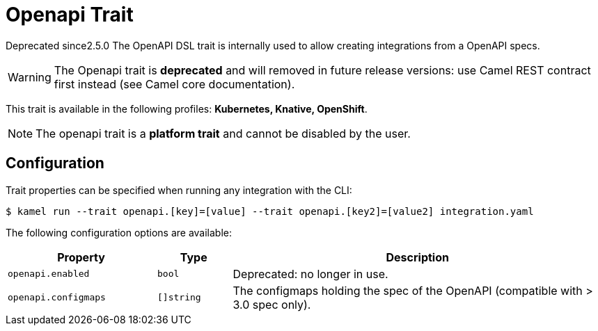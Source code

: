 = Openapi Trait

// Start of autogenerated code - DO NOT EDIT! (badges)
[.badges]
[.badge-key]##Deprecated since##[.badge-unsupported]##2.5.0##
// End of autogenerated code - DO NOT EDIT! (badges)
// Start of autogenerated code - DO NOT EDIT! (description)
The OpenAPI DSL trait is internally used to allow creating integrations from a OpenAPI specs.

WARNING: The Openapi trait is **deprecated** and will removed in future release versions:
use Camel REST contract first instead (see Camel core documentation).


This trait is available in the following profiles: **Kubernetes, Knative, OpenShift**.

NOTE: The openapi trait is a *platform trait* and cannot be disabled by the user.

// End of autogenerated code - DO NOT EDIT! (description)
// Start of autogenerated code - DO NOT EDIT! (configuration)
== Configuration

Trait properties can be specified when running any integration with the CLI:
[source,console]
----
$ kamel run --trait openapi.[key]=[value] --trait openapi.[key2]=[value2] integration.yaml
----
The following configuration options are available:

[cols="2m,1m,5a"]
|===
|Property | Type | Description

| openapi.enabled
| bool
| Deprecated: no longer in use.

| openapi.configmaps
| []string
| The configmaps holding the spec of the OpenAPI (compatible with > 3.0 spec only).

|===

// End of autogenerated code - DO NOT EDIT! (configuration)
